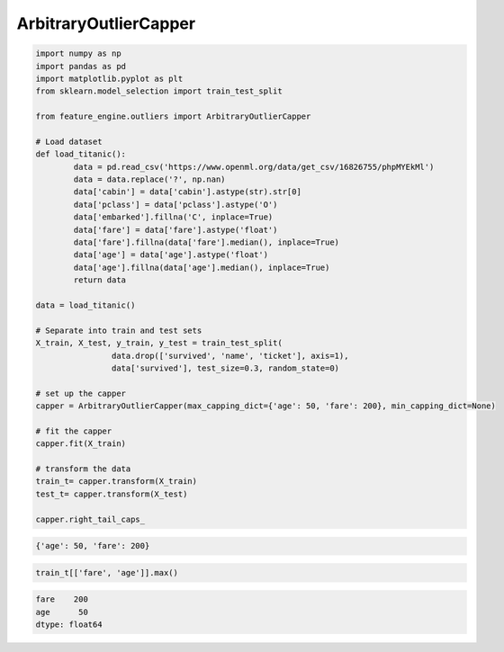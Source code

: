 ArbitraryOutlierCapper
======================


.. code:: python

	import numpy as np
	import pandas as pd
	import matplotlib.pyplot as plt
	from sklearn.model_selection import train_test_split

	from feature_engine.outliers import ArbitraryOutlierCapper

	# Load dataset
	def load_titanic():
		data = pd.read_csv('https://www.openml.org/data/get_csv/16826755/phpMYEkMl')
		data = data.replace('?', np.nan)
		data['cabin'] = data['cabin'].astype(str).str[0]
		data['pclass'] = data['pclass'].astype('O')
		data['embarked'].fillna('C', inplace=True)
		data['fare'] = data['fare'].astype('float')
		data['fare'].fillna(data['fare'].median(), inplace=True)
		data['age'] = data['age'].astype('float')
		data['age'].fillna(data['age'].median(), inplace=True)
		return data
	
	data = load_titanic()

	# Separate into train and test sets
	X_train, X_test, y_train, y_test = train_test_split(
			data.drop(['survived', 'name', 'ticket'], axis=1),
			data['survived'], test_size=0.3, random_state=0)

	# set up the capper
	capper = ArbitraryOutlierCapper(max_capping_dict={'age': 50, 'fare': 200}, min_capping_dict=None)

	# fit the capper
	capper.fit(X_train)

	# transform the data
	train_t= capper.transform(X_train)
	test_t= capper.transform(X_test)

	capper.right_tail_caps_


.. code:: python

	{'age': 50, 'fare': 200}

.. code:: python

    train_t[['fare', 'age']].max()

.. code:: python

    fare    200
    age      50
    dtype: float64





